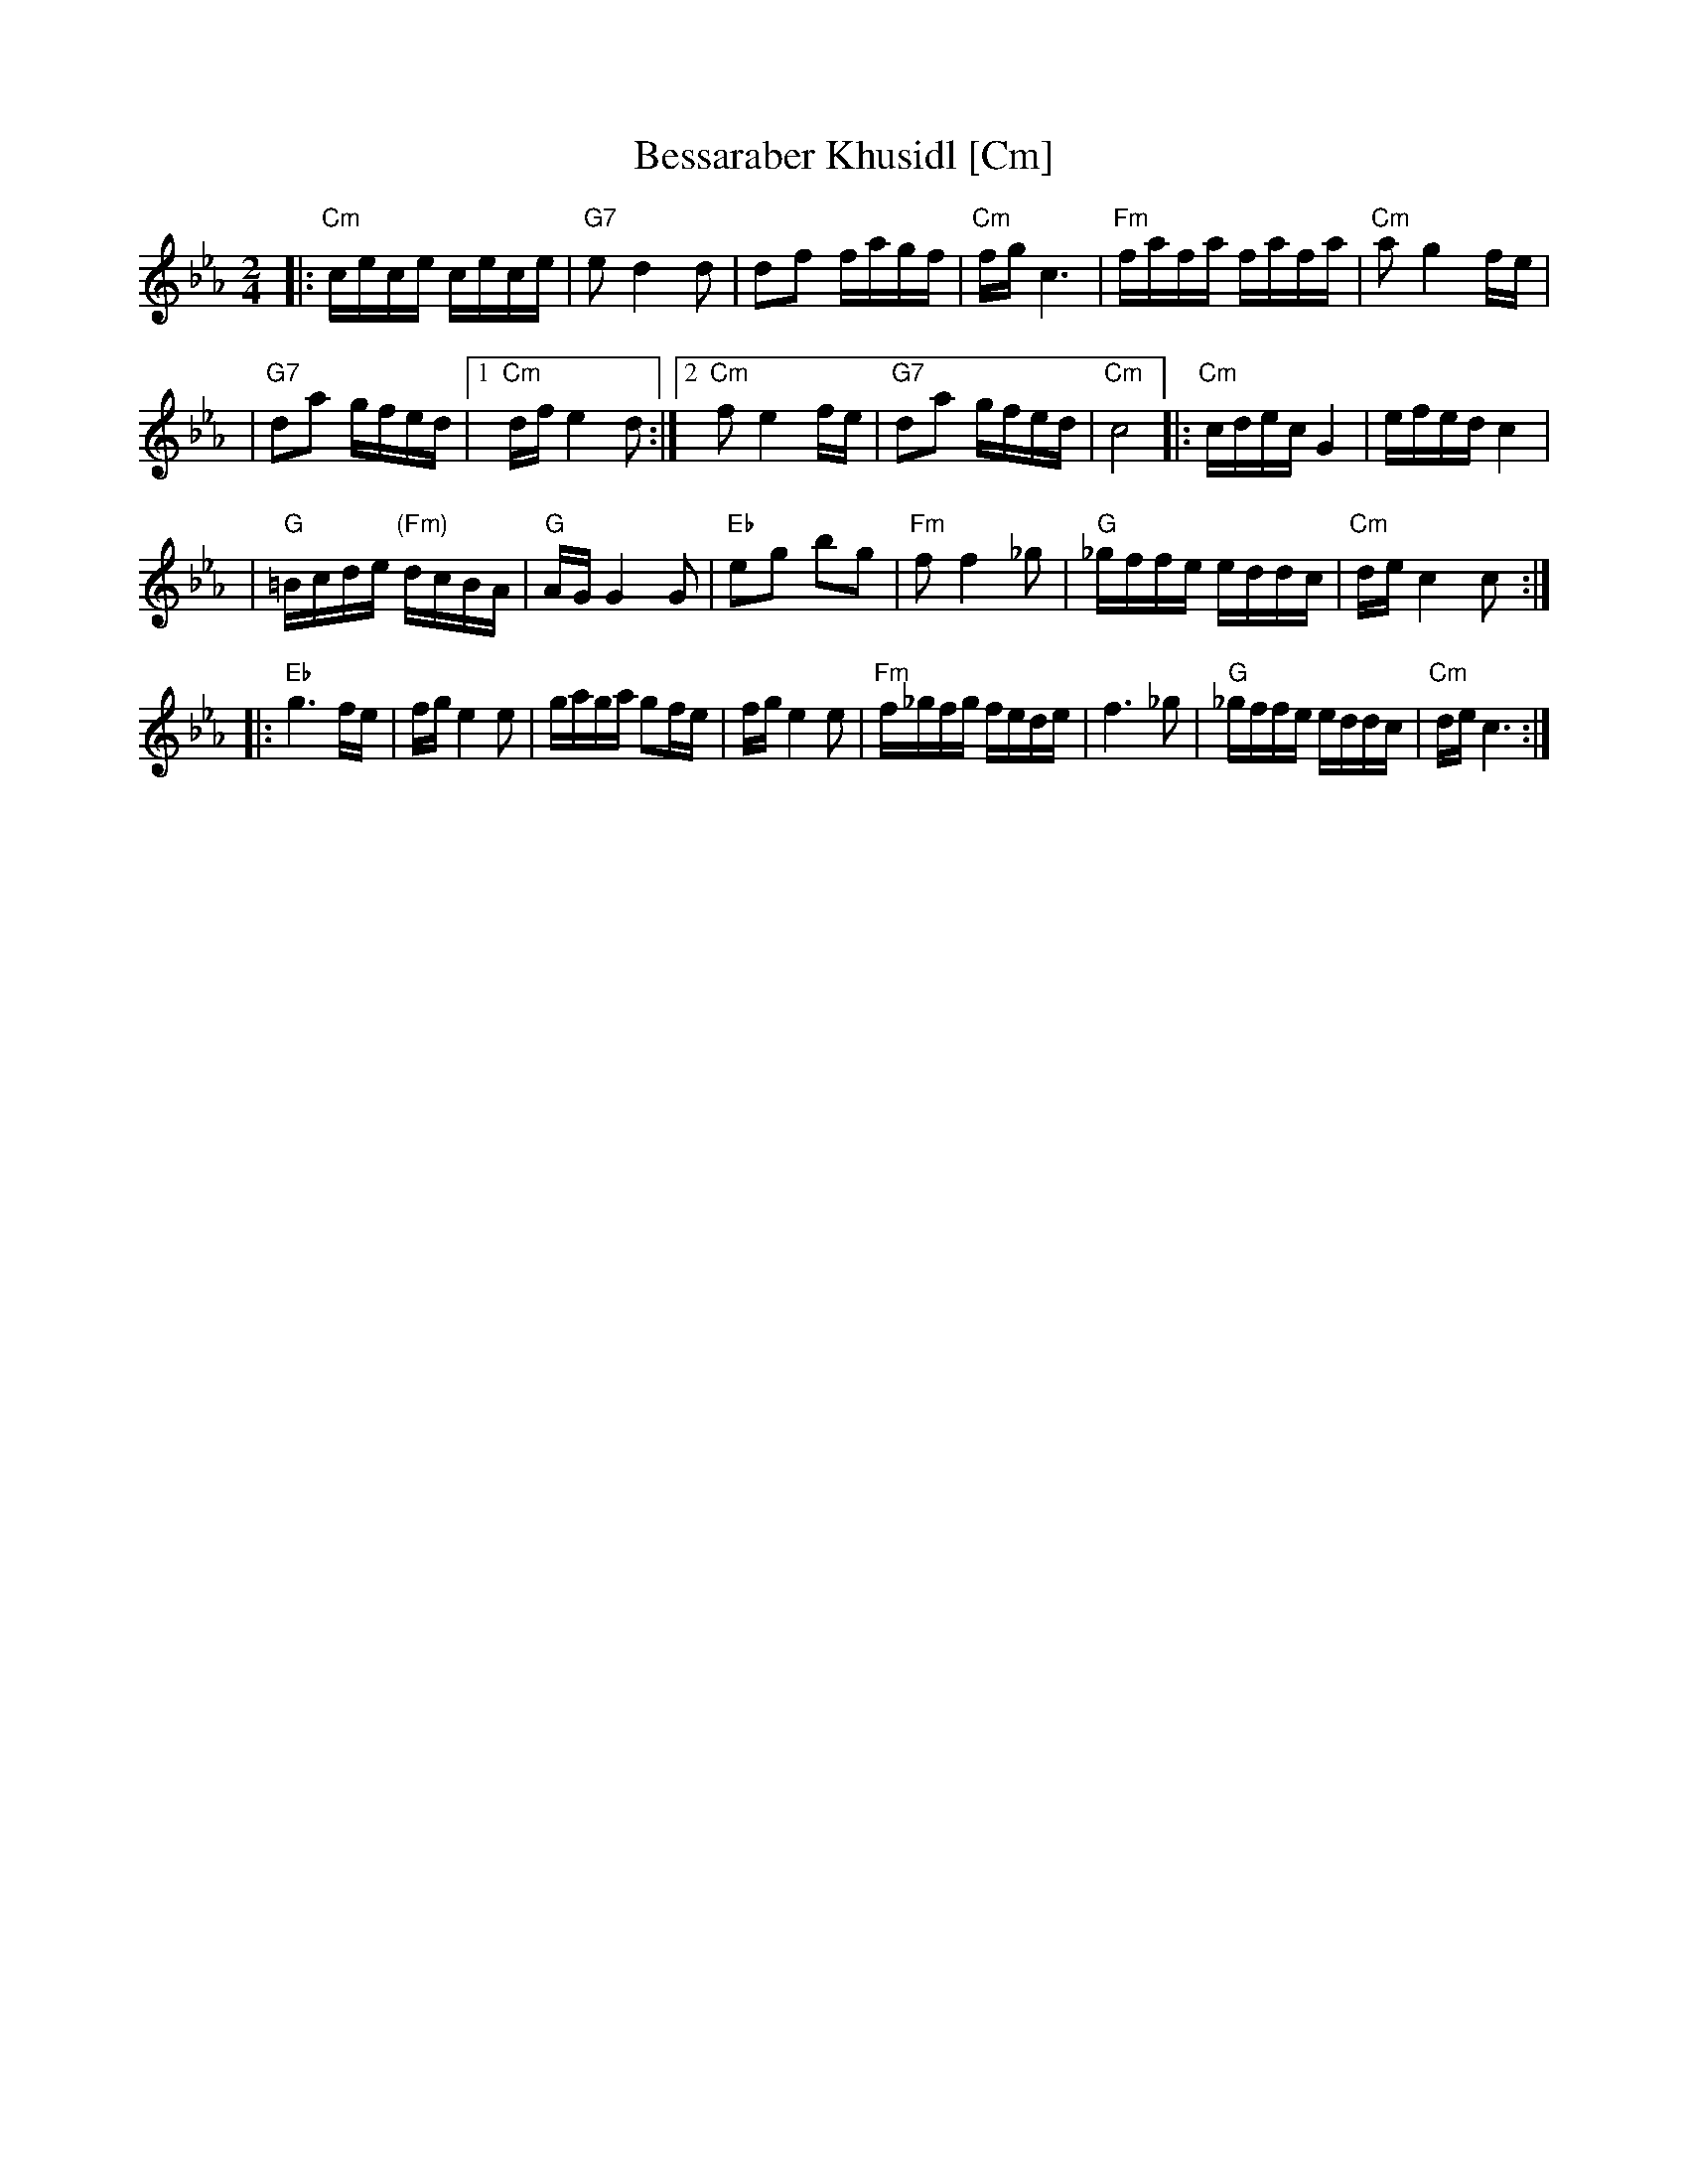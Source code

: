 X: 73
T: Bessaraber Khusidl [Cm]
M: 2/4
L: 1/16
Z: 2008 John Chambers <jc:trillian.mit.edu>
S: printed MS of unknown origin, with [Composer] as the composer ;-)
K: Cm
|: "Cm"cece cece | "G7"e2 d4 d2 \
| d2f2 fagf | "Cm"fg c6 \
| "Fm"fafa fafa | "Cm"a2 g4 fe |
| "G7"d2a2 gfed |1 "Cm"df e4 d2 \
:|2 "Cm"f2 e4 fe | "G7"d2a2 gfed | "Cm"c8 \
|: "Cm"cdec G4 | efed c4 |
| "G"=Bcde "(Fm)"dcBA | "G"AG G4 G2 \
| "Eb"e2g2 b2g2 | "Fm"f2f4 _g2 \
| "G"_gffe eddc | "Cm"de c4 c2 :|
|: "Eb"g6 fe | fg e4 e2 \
| gaga g2fe | fg e4 e2 \
| "Fm"f_gfg fede | f6 _g2 \
| "G"_gffe eddc | "Cm"de c6 :|
